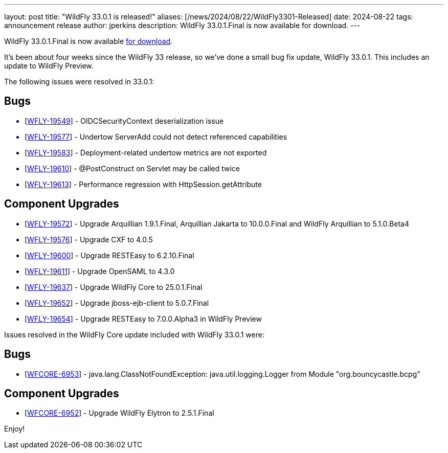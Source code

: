 ---
layout: post
title:  "WildFly 33.0.1 is released!"
aliases: [/news/2024/08/22/WildFly3301-Released]
date:   2024-08-22
tags:   announcement release
author: jperkins
description: WildFly 33.0.1.Final is now available for download.
---

WildFly 33.0.1.Final is now available link:https://wildfly.org/downloads[for download].

It's been about four weeks since the WildFly 33 release, so we've done a small bug fix update, WildFly 33.0.1. This includes an update to WildFly Preview.

The following issues were resolved in 33.0.1:

== Bugs

* [https://issues.redhat.com/browse/WFLY-19549[WFLY-19549]] - OIDCSecurityContext deserialization issue
* [https://issues.redhat.com/browse/WFLY-19577[WFLY-19577]] - Undertow ServerAdd could not detect referenced capabilities
* [https://issues.redhat.com/browse/WFLY-19583[WFLY-19583]] - Deployment-related undertow metrics are not exported
* [https://issues.redhat.com/browse/WFLY-19610[WFLY-19610]] - @PostConstruct on Servlet may be called twice
* [https://issues.redhat.com/browse/WFLY-19613[WFLY-19613]] - Performance regression with HttpSession.getAttribute

== Component Upgrades

* [https://issues.redhat.com/browse/WFLY-19572[WFLY-19572]] - Upgrade Arquillian 1.9.1.Final, Arquillian Jakarta to 10.0.0.Final and WildFly Arquillian to 5.1.0.Beta4
* [https://issues.redhat.com/browse/WFLY-19576[WFLY-19576]] - Upgrade CXF to 4.0.5
* [https://issues.redhat.com/browse/WFLY-19600[WFLY-19600]] - Upgrade RESTEasy to 6.2.10.Final
* [https://issues.redhat.com/browse/WFLY-19611[WFLY-19611]] - Upgrade OpenSAML to 4.3.0
* [https://issues.redhat.com/browse/WFLY-19637[WFLY-19637]] - Upgrade WildFly Core to 25.0.1.Final
* [https://issues.redhat.com/browse/WFLY-19652[WFLY-19652]] - Upgrade jboss-ejb-client to 5.0.7.Final
* [https://issues.redhat.com/browse/WFLY-19654[WFLY-19654]] - Upgrade RESTEasy to 7.0.0.Alpha3 in WildFly Preview


Issues resolved in the WildFly Core update included with WildFly 33.0.1 were:

== Bugs

* [https://issues.redhat.com/browse/WFCORE-6953[WFCORE-6953]] - java.lang.ClassNotFoundException: java.util.logging.Logger from Module "org.bouncycastle.bcpg"

== Component Upgrades


* [https://issues.redhat.com/browse/WFCORE-6952[WFCORE-6952]] - Upgrade WildFly Elytron to 2.5.1.Final


Enjoy!

